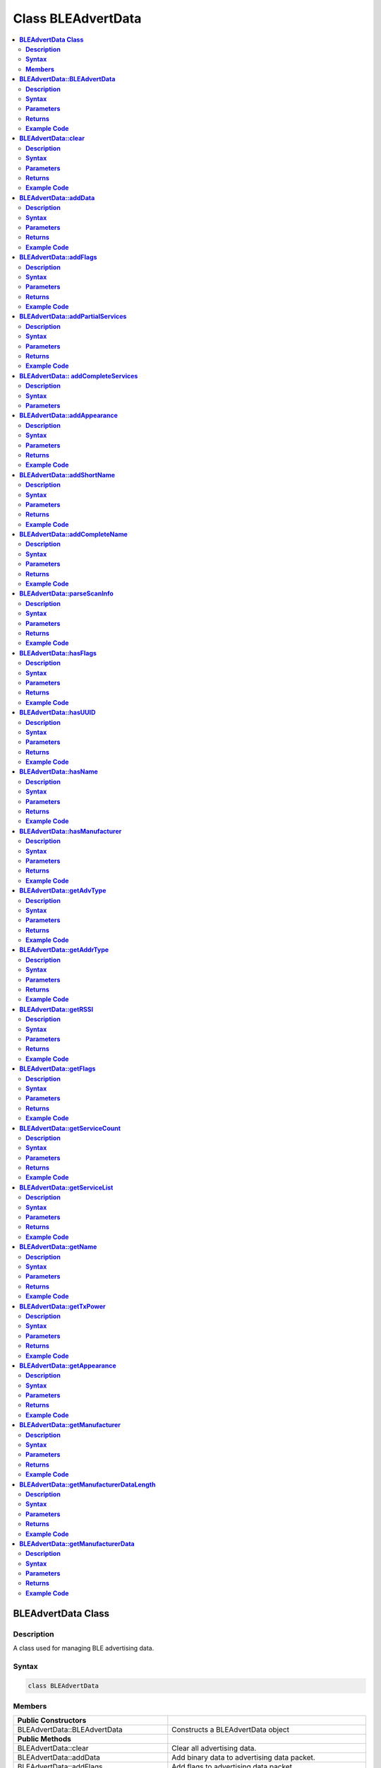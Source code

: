 Class BLEAdvertData
===================

.. contents::
  :local:
  :depth: 2

**BLEAdvertData Class**
-----------------------

**Description**
~~~~~~~~~~~~~~~

A class used for managing BLE advertising data.

**Syntax**
~~~~~~~~~~

.. code-block:: c++

   class BLEAdvertData

**Members**
~~~~~~~~~~~

+----------------------------------+------------------------------------+
| **Public Constructors**          |                                    |
+==================================+====================================+
| BLEAdvertData::BLEAdvertData     | Constructs a BLEAdvertData object  |
+----------------------------------+------------------------------------+
| **Public Methods**               |                                    |
+----------------------------------+------------------------------------+
| BLEAdvertData::clear             | Clear all advertising data.        |
+----------------------------------+------------------------------------+
| BLEAdvertData::addData           | Add binary data to advertising     |
|                                  | data packet.                       |
+----------------------------------+------------------------------------+
| BLEAdvertData::addFlags          | Add flags to advertising data      |
|                                  | packet.                            |
+----------------------------------+------------------------------------+
| BLEAdvertData::addPartialServices| Add partial list of service UUIDs  |
|                                  | to advertising data packet.        |
+----------------------------------+------------------------------------+
| BLEAdvertData::                  | Add complete service UUIDs to      |
| addCompleteServices              | advertising data packet.           |
+----------------------------------+------------------------------------+
| BLEAdvertData::addAppearance     | Add device appearance to           |
|                                  | advertising data packet.           |
+----------------------------------+------------------------------------+
| BLEAdvertData::addShortName      | Add shortened device name to       |
|                                  | advertising data packet.           |
+----------------------------------+------------------------------------+
| BLEAdvertData::addCompleteName   | Add complete device name to        |
|                                  | advertising data packet.           |
+----------------------------------+------------------------------------+
| BLEAdvertData::parseScanInfo     | Parse advertising data packets     |
|                                  | received from a scan.              |
+----------------------------------+------------------------------------+
| BLEAdvertData::hasFlags          | Check if received data includes    |
|                                  | advertising flags.                 |
+----------------------------------+------------------------------------+
| BLEAdvertData::hasUUID           | Check if received data includes    |
|                                  | service UUIDs.                     |
+----------------------------------+------------------------------------+
| BLEAdvertData::hasName           | Check if received data includes    |
|                                  | device name.                       |
+----------------------------------+------------------------------------+
| BLEAdvertData::hasManufacturer   | Check if received data includes    |
|                                  | manufacturer data.                 |
+----------------------------------+------------------------------------+
| BLEAdvertData::getAdvType        | Get advertising type of received   |
|                                  | data.                              |
+----------------------------------+------------------------------------+
| BLEAdvertData::getAddrType       | Get Bluetooth address type of      |
|                                  | received data.                     |
+----------------------------------+------------------------------------+
| BLEAdvertData::getAddr           | Get Bluetooth address of received  |
|                                  | data.                              |
+----------------------------------+------------------------------------+
| BLEAdvertData::getRSSI           | Get received signal strength       |
|                                  | indicator (RSSI) of received data. |
+----------------------------------+------------------------------------+
| BLEAdvertData::getFlags          | Get advertising flags of received  |
|                                  | data                               |
+----------------------------------+------------------------------------+
| BLEAdvertData::getServiceCount   | Get the total number of advertised |
|                                  | services in the received data.     |
+----------------------------------+------------------------------------+
| BLEAdvertData::getServiceList    | Get a list of advertised service   |
|                                  | UUIDs in received data.            |
+----------------------------------+------------------------------------+
| BLEAdvertData::getName           | Get advertised device name in      |
|                                  | received data.                     |
+----------------------------------+------------------------------------+
| BLEAdvertData::getTxPower        | Get the advertised transmission    |
|                                  | power from received data.          |
+----------------------------------+------------------------------------+
| BLEAdvertData::getAppearance     | Get advertised device appearance   |
|                                  | in received data.                  |
+----------------------------------+------------------------------------+
| BLEAdvertData::getManufacturer   | Get advertised manufacturer in     |
|                                  | received data.                     |
+----------------------------------+------------------------------------+
| BLEAdvertData::                  | Get length of manufacturer data in |
| getManufacturerDataLength        | received data.                     |
+----------------------------------+------------------------------------+
| BLEAdvertData::                  | Get advertised manufacturer data   |
| getManufacturerData              | in received data.                  |
+----------------------------------+------------------------------------+

**BLEAdvertData::BLEAdvertData**
--------------------------------

**Description**
~~~~~~~~~~~~~~~

Constructs a BLEAdvertData object.

**Syntax**
~~~~~~~~~~

.. code-block:: c++

   BLEAdvertData(void);

**Parameters**
~~~~~~~~~~~~~~

NA

**Returns**
~~~~~~~~~~~

NA

**Example Code**
~~~~~~~~~~~~~~~~

NA

.. note :: This class is used for managing BLE advertising data for two primary
   uses. First is to assemble advertising data for broadcasting as
   advertising packets. Second is to process and split up the advertising
   data received from a scan into separate types.
   
   “BLEAdvertData.h” must be included to use the class function.

**BLEAdvertData::clear**
------------------------

**Description**
~~~~~~~~~~~~~~~

Clear all advertising data.

**Syntax**
~~~~~~~~~~

.. code-block:: c++

   void clear(void);

**Parameters**
~~~~~~~~~~~~~~

NA

**Returns**
~~~~~~~~~~~

NA

**Example Code**
~~~~~~~~~~~~~~~~

NA

.. note :: “BLEAdvertData.h” must be included to use the class function.

**BLEAdvertData::addData**
--------------------------

**Description**
~~~~~~~~~~~~~~~

Add binary data to advertising data packet.

**Syntax**
~~~~~~~~~~

.. code-block:: c++

   void addData(const uint8_t* data, uint8_t size);

**Parameters**
~~~~~~~~~~~~~~

data: pointer to array containing desired advertising data
size: number of bytes in the array

**Returns**
~~~~~~~~~~~

NA

**Example Code**
~~~~~~~~~~~~~~~~

NA

.. note :: This function is provided for flexibility in adding BLE advertising
   data. Other functions should be used for adding advertising data, if
   possible, as this function does not perform any checks on the validity
   of the data.
   
   “BLEAdvertData.h” must be included to use the class function.

**BLEAdvertData::addFlags**
---------------------------

**Description**
~~~~~~~~~~~~~~~

Add flags to advertising data packet.

**Syntax**
~~~~~~~~~~

.. code-block:: c++

   uint8_t addFlags(uint8_t flags);

**Parameters**
~~~~~~~~~~~~~~

flags: desired flags to add to advertising data. Default value: (GAP_ADTYPE_FLAGS_LIMITED \| GAP_ADTYPE_FLAGS_BREDR_NOT_SUPPORTED)

Valid values:
-  GAP_ADTYPE_FLAGS_LIMITED: LE Limited Discoverable Mode.

-  GAP_ADTYPE_FLAGS_GENERAL: LE General Discoverable Mode.

-  GAP_ADTYPE_FLAGS_BREDR_NOT_SUPPORTED: BR/EDR Not Supported.

-  GAP_ADTYPE_FLAGS_SIMULTANEOUS_LE_BREDR_CONTROLLER: Simultaneous LE
   and BR/EDR Controller Supported.

-  GAP_ADTYPE_FLAGS_SIMULTANEOUS_LE_BREDR_HOST: Simultaneous LE and
   BR/EDR Host Supported.

**Returns**
~~~~~~~~~~~

This function returns the current total size of advertising data.

**Example Code**
~~~~~~~~~~~~~~~~

Example: `BLEBatteryService <https://github.com/ambiot/ambd_arduino/blob/dev/Arduino_package/hardware/libraries/BLE/examples/BLEBatteryService/BLEBatteryService.ino>`_ 

.. note :: “BLEAdvertData.h” must be included to use the class function.

**BLEAdvertData::addPartialServices**
-------------------------------------

**Description**
~~~~~~~~~~~~~~~

Add partial list of service UUIDs to advertising data packet.

**Syntax**
~~~~~~~~~~

.. code-block:: c++
   
   uint8_t addPartialServices(BLEUUID uuid);

**Parameters**
~~~~~~~~~~~~~~

uuid: the desired UUID contained in BLEUUID class object.

**Returns**
~~~~~~~~~~~

This function returns the current total size of the advertising data.

**Example Code**
~~~~~~~~~~~~~~~~

NA

.. note :: “BLEAdvertData.h” must be included to use the class function.

**BLEAdvertData:: addCompleteServices**
---------------------------------------

**Description**
~~~~~~~~~~~~~~~

Add complete list of service UUIDs to advertising data packet.

**Syntax**
~~~~~~~~~~

.. code-block:: c++

   uint8_t addCompleteServices(BLEUUID uuid);
   uint8_t addCompleteServices(uint8_t uuidBitLength);

**Parameters**
~~~~~~~~~~~~~~

uuid: the desired UUID contained in BLEUUID class object.
uuidBitLength: UUID bit length for which a blank entry is to be added. Valid values: 16, 32, 128.

**Returns**

This function returns the current total size of the advertising data.

**Example Code**

Example: `BLEBatteryService <https://github.com/ambiot/ambd_arduino/blob/dev/Arduino_package/hardware/libraries/BLE/examples/BLEBatteryService/BLEBatteryService.ino>`_ 

.. note :: uuidBitLength is used when a blank entry in the advertisement data is
   required to be present. It is to indicate that no services with UUIDs of
   a certain length are available.
   
   “BLEAdvertData.h” must be included to use the class function.

**BLEAdvertData::addAppearance**
--------------------------------

**Description**
~~~~~~~~~~~~~~~

Add device appearance to advertising data.

**Syntax**
~~~~~~~~~~

.. code-block:: c++

   uint8_t addAppearance(uint16_t appearance);

**Parameters**
~~~~~~~~~~~~~~

appearance: the desired device appearance.

**Returns**
~~~~~~~~~~~

This function returns the current total size of the advertising data.

**Example Code**
~~~~~~~~~~~~~~~~

Example: `BLEHIDGamepad <https://github.com/ambiot/ambd_arduino/blob/dev/Arduino_package/hardware/libraries/BLE/examples/BLEHIDGamepad/BLEHIDGamepad.ino>`_ 

.. note :: Refer to “gap_le_types.h” or Bluetooth specifications for a full list of
   device appearance values.
   
   “BLEAdvertData.h” must be included to use the class function.

**BLEAdvertData::addShortName**
-------------------------------

**Description**
~~~~~~~~~~~~~~~

Add shortened device name to advertising data packet.

**Syntax**
~~~~~~~~~~

.. code-block:: c++

   uint8_t addShortName(const char* str);

**Parameters**
~~~~~~~~~~~~~~

str: character string containing desired short device name.

**Returns**
~~~~~~~~~~~

This function returns the current total size of the advertising data.

**Example Code**
~~~~~~~~~~~~~~~~

NA

.. note :: “BLEAdvertData.h” must be included to use the class function.

**BLEAdvertData::addCompleteName**
----------------------------------

**Description**
~~~~~~~~~~~~~~~

Add complete device name to advertising data packet.

**Syntax**
~~~~~~~~~~

.. code-block:: c++

   uint8_t addCompleteName(const char* str);

**Parameters**
~~~~~~~~~~~~~~

str: character string containing desired device name.

**Returns**
~~~~~~~~~~~

This function returns the current total size of the advertising data.

**Example Code**
~~~~~~~~~~~~~~~~

Example: `BLEBatteryService <https://github.com/ambiot/ambd_arduino/blob/dev/Arduino_package/hardware/libraries/BLE/examples/BLEBatteryService/BLEBatteryService.ino>`_ 

.. note :: “BLEAdvertData.h” must be included to use the class function.

**BLEAdvertData::parseScanInfo**
--------------------------------

**Description**
~~~~~~~~~~~~~~~

Parse advertising data packets received from a scan.

**Syntax**
~~~~~~~~~~

.. code-block:: c++

   void parseScanInfo(T_LE_CB_DATA *p_data);

**Parameters**
~~~~~~~~~~~~~~

p_data: pointer to advertising data received from a Bluetooth scan.

**Returns**
~~~~~~~~~~~

NA

**Example Code**
~~~~~~~~~~~~~~~~

Example: `BLEBatteryClient <https://github.com/ambiot/ambd_arduino/blob/dev/Arduino_package/hardware/libraries/BLE/examples/BLEBatteryClient/BLEBatteryClient.ino>`_ 

.. note :: The information of the received data from advertising data can be
   accessed using the member functions starting with “has” and “get”.
   
   “BLEAdvertData.h” must be included to use the class function.

**BLEAdvertData::hasFlags**
---------------------------

**Description**
~~~~~~~~~~~~~~~

Check if received data includes advertising flags.

**Syntax**
~~~~~~~~~~

.. code-block:: c++

   bool hasFlags(void);

**Parameters**
~~~~~~~~~~~~~~

NA

**Returns**
~~~~~~~~~~~

This function returns true if flags are present in received advertising
data.

**Example Code**
~~~~~~~~~~~~~~~~

NA

.. note :: “BLEAdvertData.h” must be included to use the class function.

**BLEAdvertData::hasUUID**
--------------------------

**Description**
~~~~~~~~~~~~~~~

Check if received data includes service UUIDs.

**Syntax**
~~~~~~~~~~

.. code-block:: c++

   bool hasUUID(void);

**Parameters**
~~~~~~~~~~~~~~

NA

**Returns**
~~~~~~~~~~~

This function returns true if service UUIDs are present in received
advertising data.

**Example Code**
~~~~~~~~~~~~~~~~

NA

.. note :: “BLEAdvertData.h” must be included to use the class function.

**BLEAdvertData::hasName**
--------------------------

**Description**
~~~~~~~~~~~~~~~

Check if received data includes device name.

**Syntax**
~~~~~~~~~~

.. code-block:: c++

   bool hasName(void);

**Parameters**
~~~~~~~~~~~~~~

NA

**Returns**
~~~~~~~~~~~

This function returns true if device name is present in received advertising data.

**Example Code**
~~~~~~~~~~~~~~~~

Example: `BLEBatteryClient <https://github.com/ambiot/ambd_arduino/blob/dev/Arduino_package/hardware/libraries/BLE/examples/BLEBatteryClient/BLEBatteryClient.ino>`_ 

.. note :: “BLEAdvertData.h” must be included to use the class function.

**BLEAdvertData::hasManufacturer**
----------------------------------

**Description**
~~~~~~~~~~~~~~~

Check if received data includes manufacturer data.

**Syntax**
~~~~~~~~~~

.. code-block:: c++

   bool hasManufacturer(void);

**Parameters**
~~~~~~~~~~~~~~

NA

**Returns**
~~~~~~~~~~~

This function returns true if manufacturer data is present in the received advertising data.

**Example Code**
~~~~~~~~~~~~~~~~

NA

.. note :: “BLEAdvertData.h” must be included to use the class function.

**BLEAdvertData::getAdvType**
-----------------------------

**Description**
~~~~~~~~~~~~~~~

Get advertising type of received data.

**Syntax**
~~~~~~~~~~

.. code-block:: c++

   T_GAP_ADV_EVT_TYPE getAdvType(void);

**Parameters**
~~~~~~~~~~~~~~

NA

**Returns**
~~~~~~~~~~~

This function returns the advertising type of received advertising data.

**Example Code**
~~~~~~~~~~~~~~~~

NA

.. note :: Possible types: 

   - GAP_ADV_EVT_TYPE_UNDIRECTED
   - GAP_ADV_EVT_TYPE_DIRECTED
   - GAP_ADV_EVT_TYPE_SCANNABLE
   - GAP_ADV_EVT_TYPE_NON_CONNECTABLE
   - GAP_ADV_EVT_TYPE_SCAN_RSP

   "BLEAdvertData.h" must be included to use the class function.

**BLEAdvertData::getAddrType**
------------------------------

**Description**
~~~~~~~~~~~~~~~

Get Bluetooth address type of received data.

**Syntax**
~~~~~~~~~~

.. code-block:: C++

   T_GAP_REMOTE_ADDR_TYPE getAddrType(void);

**Parameters**
~~~~~~~~~~~~~~

NA

**Returns**
~~~~~~~~~~~

This function returns the Bluetooth address type of received data.

**Example Code**
~~~~~~~~~~~~~~~~

NA

.. note :: Possible types:
    
    -  GAP_REMOTE_ADDR_LE_PUBLIC
    -  GAP_REMOTE_ADDR_LE_RANDOM

    “BLEAdvertData.h” must be included to use the class function.

**BLEAdvertData::getRSSI**
--------------------------

**Description**
~~~~~~~~~~~~~~~

Get received signal strength indicator (RSSI) of received data.

**Syntax**
~~~~~~~~~~

.. code-block:: c++

   Int8_t getRSSI(void);

**Parameters**
~~~~~~~~~~~~~~

NA

**Returns**
~~~~~~~~~~~

This function returns the received signal strength.

**Example Code**
~~~~~~~~~~~~~~~~

NA

.. note :: “BLEAdvertData.h” must be included to use the class function.

**BLEAdvertData::getFlags**
---------------------------

**Description**
~~~~~~~~~~~~~~~

Get advertising flags of received data.

**Syntax**
~~~~~~~~~~

.. code-block:: c++

   uint8_t getFlags(void);

**Parameters**
~~~~~~~~~~~~~~

NA

**Returns**
~~~~~~~~~~~

This function returns a single byte containing the advertising flags
found in received advertising data.

**Example Code**
~~~~~~~~~~~~~~~~

NA

.. note :: “BLEAdvertData.h” must be included to use the class function.

**BLEAdvertData::getServiceCount**
----------------------------------

**Description**
~~~~~~~~~~~~~~~

Get the total number of advertised services in the received data.

**Syntax**
~~~~~~~~~~

.. code-block:: c++

   uint8_t getServiceCount(void);

**Parameters**
~~~~~~~~~~~~~~

NA

**Returns**
~~~~~~~~~~~

This function returns the number of advertised service UUIDs in received
data.

**Example Code**
~~~~~~~~~~~~~~~~

Example: `BLEBatteryClient <https://github.com/ambiot/ambd_arduino/blob/dev/Arduino_package/hardware/libraries/BLE/examples/BLEBatteryClient/BLEBatteryClient.ino>`_

.. note :: “BLEAdvertData.h” must be included to use the class function.

**BLEAdvertData::getServiceList**
---------------------------------

**Description**
~~~~~~~~~~~~~~~

Get a list of advertised service UUIDs in received data.

**Syntax**
~~~~~~~~~~

.. code-block:: c++

   BLEUUID* getServiceList(void);

**Parameters**
~~~~~~~~~~~~~~

NA

**Returns**
~~~~~~~~~~~

This function returns a pointer to a BLEUUID array containing all
advertised service UUIDs.

**Example Code**
~~~~~~~~~~~~~~~~

Example: `BLEBatteryClient <https://github.com/ambiot/ambd_arduino/blob/dev/Arduino_package/hardware/libraries/BLE/examples/BLEBatteryClient/BLEBatteryClient.ino>`_

.. note :: “BLEAdvertData.h” must be included to use the class function.

**BLEAdvertData::getName**
--------------------------

**Description**
~~~~~~~~~~~~~~~

Get advertised device name in received data.

**Syntax**
~~~~~~~~~~

.. code-block:: c++

   String getName(void);

**Parameters**
~~~~~~~~~~~~~~

NA

**Returns**
~~~~~~~~~~~

This function returns advertised device name contained in a String class
object

**Example Code**
~~~~~~~~~~~~~~~~

Example: `BLEBatteryClient <https://github.com/ambiot/ambd_arduino/blob/dev/Arduino_package/hardware/libraries/BLE/examples/BLEBatteryClient/BLEBatteryClient.ino>`_

.. note :: “BLEAdvertData.h” must be included to use the class function.

**BLEAdvertData::getTxPower**
-----------------------------

**Description**
~~~~~~~~~~~~~~~

Get the advertised transmission power of the received data.

**Syntax**
~~~~~~~~~~

.. code-block:: c++

   int8_t getTxPower(void);

**Parameters**
~~~~~~~~~~~~~~

NA

**Returns**
~~~~~~~~~~~

This function returns advertised transmission power of the received
data.

**Example Code**
~~~~~~~~~~~~~~~~

NA

.. note :: “BLEAdvertData.h” must be included to use the class function.

**BLEAdvertData::getAppearance**
--------------------------------

**Description**
~~~~~~~~~~~~~~~

Get advertised device appearance in received data.

**Syntax**
~~~~~~~~~~

.. code-block:: c++

   uint16_t getAppearance(void);

**Parameters**
~~~~~~~~~~~~~~

NA

**Returns**
~~~~~~~~~~~

This function returns advertised device appearance of the received data.

**Example Code**
~~~~~~~~~~~~~~~~

NA

.. note :: Refer to “gap_le_types.h” or Bluetooth specifications for full list of device 
   appearance values.
   
   “BLEAdvertData.h” must be included to use the class function.

**BLEAdvertData::getManufacturer**
----------------------------------

**Description**
~~~~~~~~~~~~~~~

Get advertised manufacturer in received data.

**Syntax**
~~~~~~~~~~

.. code-block:: c++

   uint16_t getManufacturer(void);

**Parameters**
~~~~~~~~~~~~~~

NA

**Returns**
~~~~~~~~~~~

This function returns advertised manufacturer of the received data.

**Example Code**
~~~~~~~~~~~~~~~~

NA

..  note :: Refer to Bluetooth specifications for full list of 
   manufacturer codes.
   
   “BLEAdvertData.h” must be included to use the class function.

**BLEAdvertData::getManufacturerDataLength**
--------------------------------------------

**Description**
~~~~~~~~~~~~~~~

Get length of manufacturer data in received data.

**Syntax**
~~~~~~~~~~

.. code-block:: c++

   uint8_t getManufacturerDataLength(void);

**Parameters**
~~~~~~~~~~~~~~

NA

**Returns**
~~~~~~~~~~~

This function returns the number of bytes of manufacturer data present
in received advertising data.

**Example Code**
~~~~~~~~~~~~~~~~

NA

.. note :: “BLEAdvertData.h” must be included to use the class function.

**BLEAdvertData::getManufacturerData**
--------------------------------------

**Description**
~~~~~~~~~~~~~~~

Get manufacturer data in received data.

**Syntax**
~~~~~~~~~~

.. code-block:: c++

   uint8_t* getManufacturerData(void);

**Parameters**
~~~~~~~~~~~~~~

NA

**Returns**
~~~~~~~~~~~

This function returns a pointer to an array containing manufacturer
data.

**Example Code**
~~~~~~~~~~~~~~~~

NA

.. note :: “BLEAdvertData.h” must be included to use the class function.